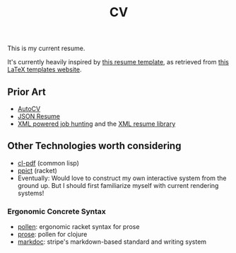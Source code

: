 #+title: CV
This is my current resume.

It's currently heavily inspired by [[https://github.com/deedy/Deedy-Resume][this resume template]], as retrieved from [[https://www.latextemplates.com/template/deedy-resume-cv][this LaTeX templates website]].

** Prior Art
- [[https://github.com/poldrack/autoCV][AutoCV]]
- [[https://jsonresume.org/][JSON Resume]]
- [[https://www.xml.com/pub/a/2003/05/28/qa.html][XML powered job hunting]] and the [[http://xmlresume.sourceforge.net/][XML resume library]]

** Other Technologies worth considering
- [[https://github.com/mbattyani/cl-pdf][cl-pdf]] (common lisp)
- [[https://docs.racket-lang.org/ppict/index.html][ppict]] (racket)
- Eventually: Would love to construct my own interactive system from the ground up. But I should first familiarize myself with current rendering systems!

*** Ergonomic Concrete Syntax
- [[https://github.com/mbutterick/pollen][pollen]]: ergonomic racket syntax for prose
- [[https://github.com/JeremS/prose][prose]]: pollen for clojure
- [[https://markdoc.io/][markdoc]]: stripe's markdown-based standard and writing system
